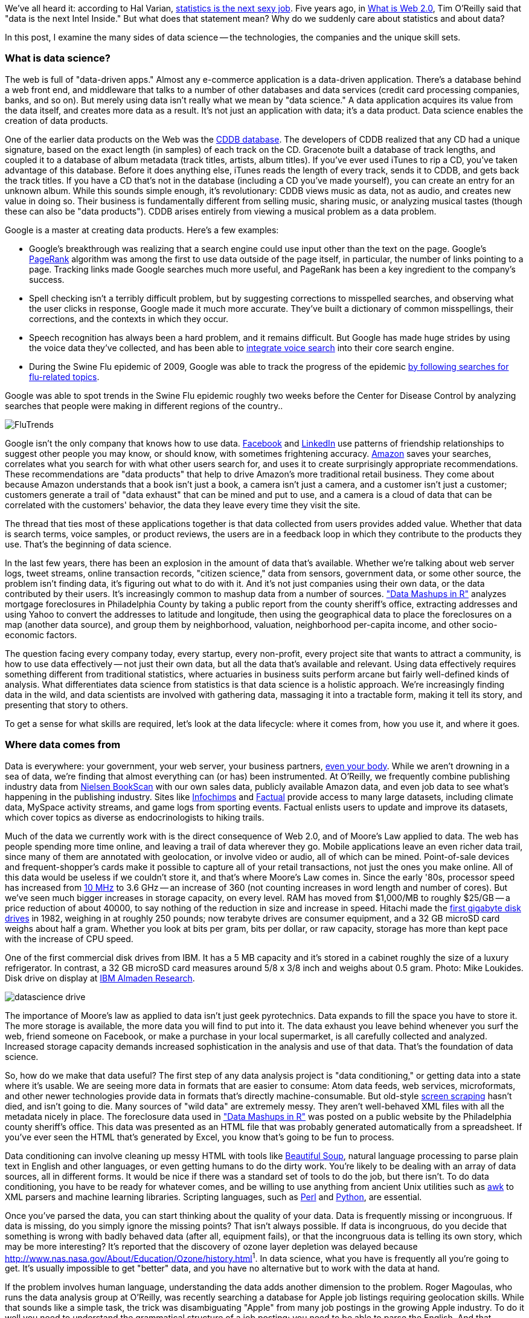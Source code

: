 We've all heard it: according to Hal Varian, http://www.nytimes.com/2009/08/06/technology/06stats.html[statistics is the next sexy job]. Five years ago, in http://oreilly.com/web2/archive/what-is-web-20.html[What is Web 2.0], Tim O'Reilly said that "data is the next Intel Inside." But what does that statement mean? Why do we suddenly care about statistics and about data?

In this post, I examine the many sides of data science -- the technologies, the companies and the unique skill sets.

=== What is data science?

The web is full of "data-driven apps." Almost any e-commerce application is a data-driven application. There's a database behind a web front end, and middleware that talks to a number of other databases and data services (credit card processing companies, banks, and so on). But merely using data isn't really what we mean by "data science." A data application acquires its value from the data itself, and creates more data as a result. It's not just an application with data; it's a data product. Data science enables the creation of data products.

One of the earlier data products on the Web was the http://en.wikipedia.org/wiki/CDDB[CDDB database]. The developers of CDDB realized that any CD had a unique signature, based on the exact length (in samples) of each track on the CD. Gracenote built a database of track lengths, and coupled it to a database of album metadata (track titles, artists, album titles). If you've ever used iTunes to rip a CD, you've taken advantage of this database. Before it does anything else, iTunes reads the length of every track, sends it to CDDB, and gets back the track titles. If you have a CD that's not in the database (including a CD you've made yourself), you can create an entry for an unknown album. While this sounds simple enough, it's revolutionary: CDDB views music as data, not as audio, and creates new value in doing so. Their business is fundamentally different from selling music, sharing music, or analyzing musical tastes (though these can also be "data products"). CDDB arises entirely from viewing a musical problem as a data problem.

Google is a master at creating data products. Here's a few examples:

* Google's breakthrough was realizing that a search engine could use input other than the text on the page. Google's http://en.wikipedia.org/wiki/PageRank[PageRank] algorithm was among the first to use data outside of the page itself, in particular, the number of links pointing to a page. Tracking links made Google searches much more useful, and PageRank has been a key ingredient to the company's success. 

* Spell checking isn't a terribly difficult problem, but by suggesting corrections to misspelled searches, and observing what the user clicks in response, Google made it much more accurate. They've built a dictionary of common misspellings, their corrections, and the contexts in which they occur.

* Speech recognition has always been a hard problem, and it remains difficult. But Google has made huge strides by using the voice data they've collected, and has been able to http://gdgt.com/discuss/voice-recognition-is-amazing-ive-only-68e/[integrate voice search] into their core search engine. 

* During the Swine Flu epidemic of 2009, Google was able to track the progress of the epidemic http://www.google.org/flutrends/about/how.html[by following searches for flu-related topics].


.Google was able to spot trends in the Swine Flu epidemic roughly two weeks before the Center for Disease Control by analyzing searches that people were making in different regions of the country..
image:attachments/FluTrends.png[scaledwidth=90%]

Google isn't the only company that knows how to use data. http://www.facebook.com/[Facebook] and http://www.linkedin.com/[LinkedIn] use patterns of friendship relationships to suggest other people you may know, or should know, with sometimes frightening accuracy. http://www.amazon.com/[Amazon] saves your searches, correlates what you search for with what other users search for, and uses it to create surprisingly appropriate recommendations. These recommendations are "data products" that help to drive Amazon's more traditional retail business. They come about because Amazon understands that a book isn't just a book, a camera isn't just a camera, and a customer isn't just a customer; customers generate a trail of "data exhaust" that can be mined and put to use, and a camera is a cloud of data that can be correlated with the customers' behavior, the data they leave every time they visit the site.

The thread that ties most of these applications together is that data collected from users provides added value. Whether that data is search terms, voice samples, or product reviews, the users are in a feedback loop in which they contribute to the products they use. That's the beginning of data science.

In the last few years, there has been an explosion in the amount of data that's available. Whether we're talking about web server logs, tweet streams, online transaction records, "citizen science," data from sensors, government data, or some other source, the problem isn't finding data, it's figuring out what to do with it. And it's not just companies using their own data, or the data contributed by their users. It's increasingly common to mashup data from a number of sources. http://oreilly.com/catalog/9780596804787["Data Mashups in R"] analyzes mortgage foreclosures in Philadelphia County by taking a public report from the county sheriff's office, extracting addresses and using Yahoo to convert the addresses to latitude and longitude, then using the geographical data to place the foreclosures on a map (another data source), and group them by neighborhood, valuation, neighborhood per-capita income, and other socio-economic factors.

The question facing every company today, every startup, every non-profit, every project site that wants to attract a community, is how to use data effectively -- not just their own data, but all the data that's available and relevant. Using data effectively requires something different from traditional statistics, where actuaries in business suits perform arcane but fairly well-defined kinds of analysis. What differentiates data science from statistics is that data science is a holistic approach. We're increasingly finding data in the wild, and data scientists are involved with gathering data, massaging it into a tractable form, making it tell its story, and presenting that story to others.

To get a sense for what skills are required, let's look at the data lifecycle: where it comes from, how you use it, and where it goes.

=== Where data comes from

Data is everywhere: your government, your web server, your business partners, http://www.nytimes.com/2010/05/02/magazine/02self-measurement-t.html?ref=magazine[even your body]. While we aren't drowning in a sea of data, we're finding that almost everything can (or has) been instrumented. At O'Reilly, we frequently combine publishing industry data from http://en.wikipedia.org/wiki/Nielsen_BookScan[Nielsen BookScan] with our own sales data, publicly available Amazon data, and even job data to see what's happening in the publishing industry. Sites like http://www.infochimps.com/[Infochimps] and http://www.factual.com/[Factual] provide access to many large datasets, including climate data, MySpace activity streams, and game logs from sporting events. Factual enlists users to update and improve its datasets, which cover topics as diverse as endocrinologists to hiking trails.

Much of the data we currently work with is the direct consequence of Web 2.0, and of Moore's Law applied to data. The web has people spending more time online, and leaving a trail of data wherever they go. Mobile applications leave an even richer data trail, since many of them are annotated with geolocation, or involve video or audio, all of which can be mined. Point-of-sale devices and frequent-shopper's cards make it possible to capture all of your retail transactions, not just the ones you make online. All of this data would be useless if we couldn't store it, and that's where Moore's Law comes in. Since the early '80s, processor speed has increased from http://en.wikipedia.org/wiki/Motorola_68000[10 MHz] to 3.6 GHz -- an increase of 360 (not counting increases in word length and number of cores). But we've seen much bigger increases in storage capacity, on every level. RAM has moved from $1,000/MB to roughly $25/GB -- a price reduction of about 40000, to say nothing of the reduction in size and increase in speed. Hitachi made the http://news.cnet.com/2300-1010_3-6031405-6.html[first gigabyte disk drives] in 1982, weighing in at roughly 250 pounds; now terabyte drives are consumer equipment, and a 32 GB microSD card weighs about half a gram. Whether you look at bits per gram, bits per dollar, or raw capacity, storage has more than kept pace with the increase of CPU speed.


.One of the first commercial disk drives from IBM. It has a 5 MB capacity and it's stored in a cabinet roughly the size of a luxury refrigerator. In contrast, a 32 GB microSD card measures around 5/8 x 3/8 inch and weighs about 0.5 gram. Photo: Mike Loukides. Disk drive on display at http://www.almaden.ibm.com/[IBM Almaden Research].
image:attachments/datascience_drive.png[scaledwidth=90%]

The importance of Moore's law as applied to data isn't just geek pyrotechnics. Data expands to fill the space you have to store it. The more storage is available, the more data you will find to put into it. The data exhaust you leave behind whenever you surf the web, friend someone on Facebook, or make a purchase in your local supermarket, is all carefully collected and analyzed. Increased storage capacity demands increased sophistication in the analysis and use of that data. That's the foundation of data science.

So, how do we make that data useful? The first step of any data analysis project is "data conditioning," or getting data into a state where it's usable. We are seeing more data in formats that are easier to consume: Atom data feeds, web services, microformats, and other newer technologies provide data in formats that's directly machine-consumable. But old-style http://en.wikipedia.org/wiki/Data_scraping#Screen_scraping[screen scraping] hasn't died, and isn't going to die. Many sources of "wild data" are extremely messy. They aren't well-behaved XML files with all the metadata nicely in place. The foreclosure data used in http://oreilly.com/catalog/9780596804787["Data Mashups in R"] was posted on a public website by the Philadelphia county sheriff's office. This data was presented as an HTML file that was probably generated automatically from a spreadsheet. If you've ever seen the HTML that's generated by Excel, you know that's going to be fun to process.

Data conditioning can involve cleaning up messy HTML with tools like http://www.crummy.com/software/BeautifulSoup/[Beautiful Soup], natural language processing to parse plain text in English and other languages, or even getting humans to do the dirty work. You're likely to be dealing with an array of data sources, all in different forms. It would be nice if there was a standard set of tools to do the job, but there isn't. To do data conditioning, you have to be ready for whatever comes, and be willing to use anything from ancient Unix utilities such as http://oreilly.com/catalog/9780596000707[awk] to XML parsers and machine learning libraries. Scripting languages, such as http://oreilly.com/perl/[Perl] and http://oreilly.com/python/[Python], are essential.

Once you've parsed the data, you can start thinking about the quality of your data. Data is frequently missing or incongruous. If data is missing, do you simply ignore the missing points? That isn't always possible. If data is incongruous, do you decide that something is wrong with badly behaved data (after all, equipment fails), or that the incongruous data is telling its own story, which may be more interesting? It's reported that the discovery of ozone layer depletion was delayed because http://www.nas.nasa.gov/About/Education/Ozone/history.html[automated data collection tools discarded readings that were too low]^1^. In data science, what you have is frequently all you're going to get. It's usually impossible to get "better" data, and you have no alternative but to work with the data at hand.

If the problem involves human language, understanding the data adds another dimension to the problem. Roger Magoulas, who runs the data analysis group at O'Reilly, was recently searching a database for Apple job listings requiring geolocation skills. While that sounds like a simple task, the trick was disambiguating "Apple" from many job postings in the growing Apple industry. To do it well you need to understand the grammatical structure of a job posting; you need to be able to parse the English. And that problem is showing up more and more frequently. Try using http://www.google.com/trends[Google Trends] to figure out what's happening with the http://www.google.com/trends?q=Cassandra[Cassandra] database or the http://www.google.com/trends?q=Python[Python] language, and you'll get a sense of the problem. Google has indexed many, many websites about large snakes. Disambiguation is never an easy task, but tools like the http://www.nltk.org/[Natural Language Toolkit] library can make it simpler.

When natural language processing fails, you can replace artificial intelligence with human intelligence. That's where services like Amazon's https://www.mturk.com/mturk/welcome%20id=k3la[Mechanical Turk] come in. If you can split your task up into a large number of subtasks that are easily described, you can use Mechanical Turk's marketplace for cheap labor. For example, if you're looking at job listings, and want to know which originated with Apple, you can have real people do the classification for roughly $0.01 each. If you have already reduced the set to 10,000 postings with the word "Apple," paying humans $0.01 to classify them only costs $100.

=== Working with data at scale

We've all heard a lot about "big data," but "big" is really a red herring. Oil companies, telecommunications companies, and other data-centric industries have had huge datasets for a long time. And as storage capacity continues to expand, today's "big" is certainly tomorrow's "medium" and next week's "small." The most meaningful definition I've heard: _"big data" is when the size of the data itself becomes part of the problem_. We're discussing data problems ranging from gigabytes to petabytes of data. At some point, traditional techniques for working with data run out of steam.

What are we trying to do with data that's different? According to Jeff Hammerbacher^2^ (http://twitter.com/#!/hackingdata[@hackingdata]), we're trying to build information platforms or dataspaces. Information platforms are similar to traditional data warehouses, but different. They expose rich APIs, and are designed for exploring and understanding the data rather than for traditional analysis and reporting. They accept all data formats, including the most messy, and their schemas evolve as the understanding of the data changes.

Most of the organizations that have built data platforms have found it necessary to go beyond the relational database model. Traditional relational database systems stop being effective at this scale. Managing sharding and replication across a horde of database servers is difficult and slow. The need to define a schema in advance conflicts with reality of multiple, unstructured data sources, in which you may not know what's important until after you've analyzed the data. Relational databases are designed for consistency, to support complex transactions that can easily be rolled back if any one of a complex set of operations fails. While rock-solid consistency is crucial to many applications, it's not really necessary for the kind of analysis we're discussing here. Do you really care if you have 1,010 or 1,012 Twitter followers? Precision has an allure, but in most data-driven applications outside of finance, that allure is deceptive. Most data analysis is comparative: if you're asking whether sales to Northern Europe are increasing faster than sales to Southern Europe, you aren't concerned about the difference between 5.92 percent annual growth and 5.93 percent.

To store huge datasets effectively, we've seen a new breed of databases appear. These are frequently called NoSQL databases, or Non-Relational databases, though neither term is very useful. They group together fundamentally dissimilar products by telling you what they aren't. Many of these databases are the logical descendants of Google's http://labs.google.com/papers/bigtable.html[BigTable] and Amazon's http://www.allthingsdistributed.com/2007/10/amazons_dynamo.html[Dynamo], and are designed to be distributed across many nodes, to provide "eventual consistency" but not absolute consistency, and to have very flexible schema. While there are two dozen or so products available (almost all of them open source), a few leaders have established themselves:

* http://cassandra.apache.org/[Cassandra]: Developed at Facebook, in production use at Twitter, Rackspace, Reddit, and other large sites. Cassandra is designed for high performance, reliability, and automatic replication. It has a very flexible data model. A new startup, http://www.datastax.com/[Riptano], provides commercial support.

* http://hbase.apache.org/[HBase]: Part of the Apache Hadoop project, and modelled on Google's BigTable. Suitable for extremely large databases (billions of rows, millions of columns), distributed across thousands of nodes. Along with Hadoop, commercial support is provided by http://www.cloudera.com/[Cloudera].

Storing data is only part of building a data platform, though. Data is only useful if you can do something with it, and enormous datasets present computational problems. Google popularized the http://labs.google.com/papers/mapreduce.html[MapReduce] approach, which is basically a divide-and-conquer strategy for distributing an extremely large problem across an extremely large computing cluster. In the "map" stage, a programming task is divided into a number of identical subtasks, which are then distributed across many processors; the intermediate results are then combined by a single reduce task. In hindsight, MapReduce seems like an obvious solution to Google's biggest problem, creating large searches. It's easy to distribute a search across thousands of processors, and then combine the results into a single set of answers. What's less obvious is that MapReduce has proven to be widely applicable to many large data problems, ranging from search to machine learning.

The most popular open source implementation of MapReduce is the http://hadoop.apache.org/[Hadoop project]. Yahoo's claim that they had built the http://developer.yahoo.com/blogs/hadoop/posts/2008/02/yahoo-worlds-largest-production-hadoop/[world's largest production Hadoop application], with 10,000 cores running Linux, brought it onto center stage. Many of the key Hadoop developers have found a home at http://www.cloudera.com/[Cloudera], which provides commercial support. Amazon's http://aws.amazon.com/elasticmapreduce/[Elastic MapReduce] makes it much easier to put Hadoop to work without investing in racks of Linux machines, by providing preconfigured Hadoop images for its EC2 clusters. You can allocate and de-allocate processors as needed, paying only for the time you use them.

http://oreilly.com/catalog/9780596521981[Hadoop] goes far beyond a simple MapReduce implementation (of which there are several); it's the key component of a data platform. It incorporates http://hadoop.apache.org/hdfs/[HDFS], a distributed filesystem designed for the performance and reliability requirements of huge datasets; the HBase database; http://hive.apache.org/[Hive], which lets developers explore Hadoop datasets using SQL-like queries; a high-level dataflow language called http://pig.apache.org/[Pig]; and other components. If anything can be called a one-stop information platform, Hadoop is it.

Hadoop has been instrumental in enabling "agile" data analysis. In software development, "agile practices" are associated with faster product cycles, closer interaction between developers and consumers, and testing. Traditional data analysis has been hampered by extremely long turn-around times. If you start a calculation, it might not finish for hours, or even days. But Hadoop (and particularly Elastic MapReduce) make it easy to build clusters that can perform computations on long datasets quickly. Faster computations make it easier to test different assumptions, different datasets, and different algorithms. It's easer to consult with clients to figure out whether you're asking the right questions, and it's possible to pursue intriguing possibilities that you'd otherwise have to drop for lack of time.

Hadoop is essentially a batch system, but http://code.google.com/p/hop/[Hadoop Online Prototype (HOP)] is an experimental project that enables stream processing. Hadoop processes data as it arrives, and delivers intermediate results in (near) real-time. Near real-time data analysis enables features like http://search.twitter.com/[trending topics] on sites like http://twitter.com/[Twitter]. These features only require soft real-time; reports on trending topics don't require millisecond accuracy. As with the number of followers on Twitter, a "trending topics" report only needs to be current to within five minutes -- or even an hour. According to Hilary Mason (http://twitter.com/#!/hmason[@hmason]), data scientist at http://bit.ly/[bit.ly], it's possible to precompute much of the calculation, then use one of the experiments in real-time MapReduce to get presentable results.

Machine learning is another essential tool for the data scientist. We now expect web and mobile applications to incorporate recommendation engines, and building a recommendation engine is a quintessential artificial intelligence problem. You don't have to look at many modern web applications to see classification, error detection, image matching (behind http://www.google.com/mobile/goggles/#text[Google Goggles] and http://www.snaptell.com/[SnapTell]) and even face detection -- an ill-advised mobile application lets you take someone's picture with a cell phone, and look up that person's identity using photos available online. http://www.stanford.edu/class/cs229/[Andrew Ng's Machine Learning course] is one of the most popular courses in computer science at Stanford, with hundreds of students (http://www.youtube.com/watch?v=UzxYlbK2c7E[this video is highly recommended]).

There are many libraries available for machine learning: http://pybrain.org/[PyBrain] in Python, http://elefant.developer.nicta.com.au/[Elefant], http://www.cs.waikato.ac.nz/ml/weka/[Weka] in Java, and Mahout (coupled to Hadoop). Google has just announced their http://code.google.com/apis/predict/[Prediction API], which exposes their machine learning algorithms for public use via a RESTful interface. For computer vision, the http://opencv.willowgarage.com/wiki/[OpenCV] library is a de-facto standard.

https://www.mturk.com/mturk/welcome%20id=k3la[Mechanical Turk] is also an important part of the toolbox. Machine learning almost always requires a "training set," or a significant body of known data with which to develop and tune the application. The Turk is an excellent way to develop training sets. Once you've collected your training data (perhaps a large collection of public photos from Twitter), you can have humans classify them inexpensively -- possibly sorting them into categories, possibly drawing circles around faces, cars, or whatever interests you. It's an excellent way to classify a few thousand data points at a cost of a few cents each. Even a relatively large job only costs a few hundred dollars.

While I haven't stressed traditional statistics, building statistical models plays an important role in any data analysis. According to http://www.dataspora.com/[Mike Driscoll] (http://twitter.com/#!/dataspora[@dataspora]), statistics is the "grammar of data science." It is crucial to "making data speak coherently." We've all heard the joke that eating pickles causes death, because everyone who dies has eaten pickles. That joke doesn't work if you understand what correlation means. More to the point, it's easy to notice that one advertisement for http://oreilly.com/catalog/9780596801717/[R in a Nutshell] generated 2 percent more conversions than another. But it takes statistics to know whether this difference is significant, or just a random fluctuation. Data science isn't just about the existence of data, or making guesses about what that data might mean; it's about testing hypotheses and making sure that the conclusions you're drawing from the data are valid. Statistics plays a role in everything from traditional business intelligence (BI) to understanding how Google's ad auctions work. Statistics has become a basic skill. It isn't superseded by newer techniques from machine learning and other disciplines; it complements them.

While there are many commercial statistical packages, the open source http://www.r-project.org/[R language] -- and its comprehensive package library, http://cran.r-project.org/[CRAN] -- is an essential tool. Although R is an odd and quirky language, particularly to someone with a background in computer science, it comes close to providing "one stop shopping" for most statistical work. It has excellent graphics facilities; CRAN includes parsers for many kinds of data; and newer extensions extend R into distributed computing. If there's a single tool that provides an end-to-end solution for statistics work, R is it.

=== Making data tell its story

A picture may or may not be worth a thousand words, but a picture is certainly worth a thousand numbers. The problem with most data analysis algorithms is that they generate a set of numbers. To understand what the numbers mean, the stories they are really telling, you need to generate a graph. Edward Tufte's http://www.amazon.com/Visual-Display-Quantitative-Information-2nd/dp/0961392142/[Visual Display of Quantitative Information] is the classic for data visualization, and a foundational text for anyone practicing data science. But that's not really what concerns us here. Visualization is crucial to each stage of the data scientist. According to Martin Wattenberg (http://twitter.com/#!/wattenberg[@wattenberg], founder of Flowing Media), visualization is key to data conditioning: if you want to find out just how bad your data is, try plotting it. Visualization is also frequently the first step in analysis. Hilary Mason says that when she gets a new data set, she starts by making a dozen or more scatter plots, trying to get a sense of what might be interesting. Once you've gotten some hints at what the data might be saying, you can follow it up with more detailed analysis.

There are many packages for plotting and presenting data. http://www.gnuplot.info/[GnuPlot] is very effective; R incorporates a fairly comprehensive graphics package; Casey Reas' and Ben Fry's http://processing.org/[Processing] is the state of the art, particularly if you need to create animations that show how things change over time. At IBM's http://www-958.ibm.com/software/data/cognos/manyeyes/[Many Eyes], many of the visualizations are full-fledged interactive applications.

Nathan Yau's http://flowingdata.com/[FlowingData] blog is a great place to look for creative visualizations. One of my favorites is this animation of the http://flowingdata.com/2010/04/07/watching-the-growth-of-walmart-now-with-100-more-sams-club/[growth of Walmart] over time. And this is one place where "art" comes in: not just the aesthetics of the visualization itself, but how you understand it. Does it look like the spread of cancer throughout a body? Or the spread of a flu virus through a population? Making data tell its story isn't just a matter of presenting results; it involves making connections, then going back to other data sources to verify them. Does a successful retail chain spread like an epidemic, and if so, does that give us new insights into how economies work? That's not a question we could even have asked a few years ago. There was insufficient computing power, the data was all locked up in proprietary sources, and the tools for working with the data were insufficient. It's the kind of question we now ask routinely.

=== Data scientists

Data science requires skills ranging from traditional computer science to mathematics to art. Describing the data science group he put together at Facebook (possibly the first data science group at a consumer-oriented web property), Jeff Hammerbacher said:

"... on any given day, a team member could author a multistage processing pipeline in Python, design a hypothesis test, perform a regression analysis over data samples with R, design and implement an algorithm for some data-intensive product or service in Hadoop, or communicate the results of our analyses to other members of the organization ^3^"

Where do you find the people this versatile? According to DJ Patil, chief scientist at http://www.linkedin.com/[LinkedIn] (http://twitter.com/#!/dpatil[@dpatil]), the best data scientists tend to be "hard scientists," particularly physicists, rather than computer science majors. Physicists have a strong mathematical background, computing skills, and come from a discipline in which survival depends on getting the most from the data. They have to think about the big picture, the big problem. When you've just spent a lot of grant money generating data, you can't just throw the data out if it isn't as clean as you'd like. You have to make it tell its story. You need some creativity for when the story the data is telling isn't what you think it's telling.

Scientists also know how to break large problems up into smaller problems. Patil described the process of creating the group recommendation feature at LinkedIn. It would have been easy to turn this into a high-ceremony development project that would take thousands of hours of developer time, plus thousands of hours of computing time to do massive correlations across LinkedIn's membership. But the process worked quite differently: it started out with a relatively small, simple program that looked at members' profiles and made recommendations accordingly. Asking things like, did you go to Cornell? Then you might like to join the Cornell Alumni group. It then branched out incrementally. In addition to looking at profiles, LinkedIn's data scientists started looking at events that members attended. Then at books members had in their libraries. The result was a valuable data product that analyzed a huge database -- but it was never conceived as such. It started small, and added value iteratively. It was an agile, flexible process that built toward its goal incrementally, rather than tackling a huge mountain of data all at once.

This is the heart of what Patil calls "data jiujitsu" -- using smaller auxiliary problems to solve a large, difficult problem that appears intractable. CDDB is a great example of data jiujitsu: identifying music by analyzing an audio stream directly is a very difficult problem (though not unsolvable -- see http://www.midomi.com/[midomi], for example). But the CDDB staff used data creatively to solve a much more tractable problem that gave them the same result. Computing a signature based on track lengths, and then looking up that signature in a database, is trivially simple.

.It's not easy to get a handle on jobs in data science. However, data from http://radar.oreilly.com/[O'Reilly Research] shows a steady year-over-year increase in Hadoop and Cassandra job listings, which are good proxies for the "data science" market as a whole. This graph shows the increase in Cassandra jobs, and the companies listing Cassandra positions, over time..
image:attachments/hiring_trends.png[scaledwidth=90%]

Entrepreneurship is another piece of the puzzle. Patil's first flippant answer to "what kind of person are you looking for when you hire a data scientist?" was "someone you would start a company with." That's an important insight: we're entering the era of products that are built on data. We don't yet know what those products are, but we do know that the winners will be the people, and the companies, that find those products. Hilary Mason came to the same conclusion. Her job as scientist at bit.ly is really to investigate the data that bit.ly is generating, and find out how to build interesting products from it. No one in the nascent data industry is trying to build the 2012 Nissan Stanza or Office 2015; they're all trying to find new products. In addition to being physicists, mathematicians, programmers, and artists, they're entrepreneurs.

Data scientists combine entrepreneurship with patience, the willingness to build data products incrementally, the ability to explore, and the ability to iterate over a solution. They are inherently interdiscplinary. They can tackle all aspects of a problem, from initial data collection and data conditioning to drawing conclusions. They can think outside the box to come up with new ways to view the problem, or to work with very broadly defined problems: "here's a lot of data, what can you make from it?"

The future belongs to the companies who figure out how to collect and use data successfully. Google, Amazon, Facebook, and LinkedIn have all tapped into their datastreams and made that the core of their success. They were the vanguard, but newer companies like bit.ly are following their path. Whether it's mining your personal biology, building maps from the shared experience of millions of travellers, or studying the URLs that people pass to others, the next generation of successful businesses will be built around data. http://www.mckinseyquarterly.com/Hal_Varian_on_how_the_Web_challenges_managers_2286[The part of Hal Varian's quote that nobody remembers says it all]:

"The ability to take data -- to be able to understand it, to process it, to extract value from it, to visualize it, to communicate it -- that's going to be a hugely important skill in the next decades."

Data is indeed the new Intel Inside.

^1^ The NASA article denies this, but also says that in 1984, they decided that the low values (whch went back to the 70s) were "real." Whether humans or software decided to ignore anomalous data, it appears that data was ignored.

^2^ "Information Platforms as Dataspaces," by Jeff Hammerbacher (in http://oreilly.com/catalog/9780596157128/[Beautiful Data])

^3^ "Information Platforms as Dataspaces," by Jeff Hammerbacher (in http://oreilly.com/catalog/9780596157128/[Beautiful Data])